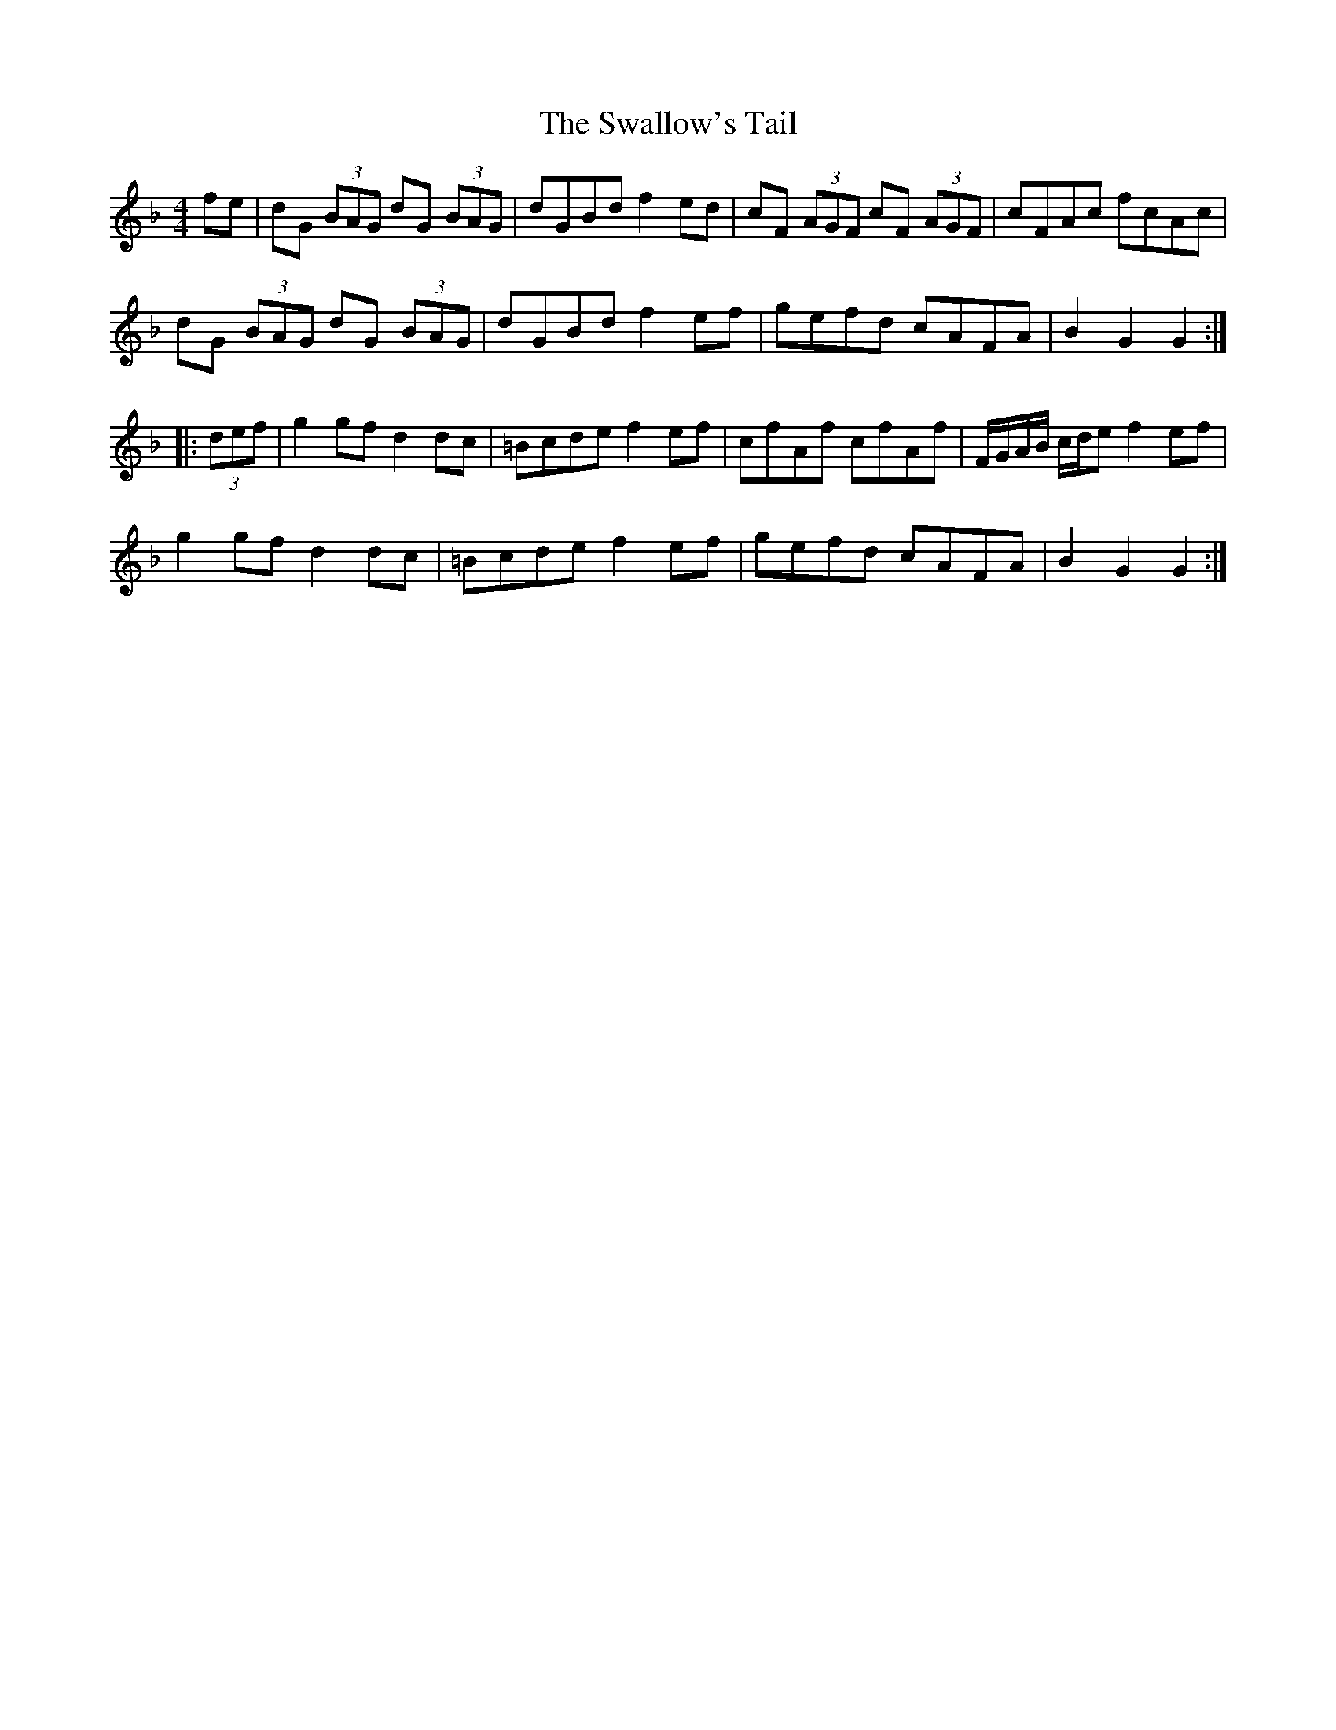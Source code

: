 X: 38986
T: Swallow's Tail, The
R: reel
M: 4/4
K: Gdorian
fe|dG (3BAG dG (3BAG|dGBd f2ed|cF (3AGF cF (3AGF|cFAc fcAc|
dG (3BAG dG (3BAG|dGBd f2ef|gefd cAFA|B2G2 G2:|
|:(3def|g2gf d2dc|=Bcde f2ef|cfAf cfAf|F/G/A/B/ c/d/e f2ef|
g2gf d2dc|=Bcde f2ef|gefd cAFA|B2G2 G2:|

